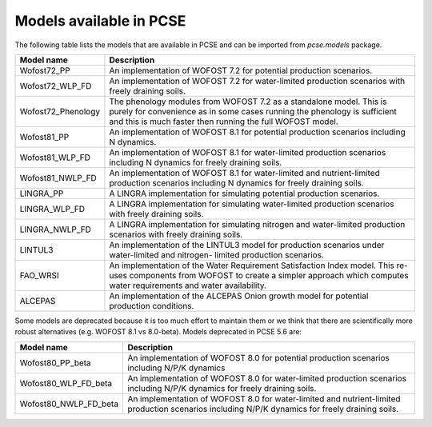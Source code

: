 Models available in PCSE
========================

The following table lists the models that are available in PCSE and can be imported from `pcse.models` package.

===================== =======================================================================================================
Model name             Description
===================== =======================================================================================================
Wofost72_PP            An implementation of WOFOST 7.2 for potential production scenarios.
Wofost72_WLP_FD        An implementation of WOFOST 7.2 for water-limited production scenarios with freely draining soils.
Wofost72_Phenology     The phenology modules from WOFOST 7.2 as a standalone model. This is purely for convenience as in
                       some cases running the phenology is sufficient and this is much faster then running the full
                       WOFOST model.
Wofost81_PP            An implementation of WOFOST 8.1 for potential production scenarios including N dynamics.
Wofost81_WLP_FD        An implementation of WOFOST 8.1 for water-limited production scenarios including N dynamics
                       for freely draining soils.
Wofost81_NWLP_FD       An implementation of WOFOST 8.1 for water-limited and nutrient-limited production scenarios
                       including N dynamics for freely draining soils.
LINGRA_PP              A LINGRA implementation for simulating potential production scenarios.
LINGRA_WLP_FD          A LINGRA implementation for simulating water-limited production scenarios with freely draining soils.
LINGRA_NWLP_FD         A LINGRA implementation for simulating nitrogen and water-limited production scenarios with
                       freely draining soils.
LINTUL3                An implementation of the LINTUL3 model for production scenarios under water-limited and nitrogen-
                       limited production scenarios.
FAO_WRSI               An implementation of the Water Requirement Satisfaction Index model. This re-uses components
                       from WOFOST to create a simpler approach which computes water requirements and water availability.
ALCEPAS                An implementation of the ALCEPAS Onion growth model for potential production conditions.
===================== =======================================================================================================

Some models are deprecated because it is too much effort to maintain them or we think that there
are scientifically more robust alternatives (e.g. WOFOST 8.1 vs 8.0-beta). Models deprecated in PCSE 5.6 are:

===================== =======================================================================================================
Model name             Description
===================== =======================================================================================================
Wofost80_PP_beta       An implementation of WOFOST 8.0 for potential production scenarios including N/P/K dynamics
Wofost80_WLP_FD_beta   An implementation of WOFOST 8.0 for water-limited production scenarios including N/P/K dynamics
                       for freely draining soils.
Wofost80_NWLP_FD_beta  An implementation of WOFOST 8.0 for water-limited and nutrient-limited production scenarios
                       including N/P/K dynamics for freely draining soils.
===================== =======================================================================================================
